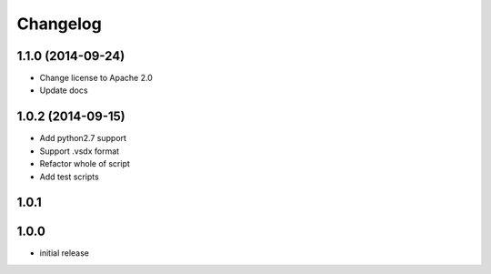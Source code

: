 Changelog
==========

1.1.0 (2014-09-24)
-------------------

- Change license to Apache 2.0
- Update docs

1.0.2 (2014-09-15)
-------------------

- Add python2.7 support
- Support .vsdx format
- Refactor whole of script
- Add test scripts

1.0.1
------

1.0.0
------

- initial release
